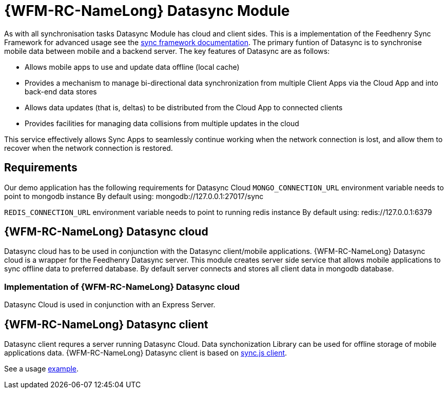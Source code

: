 = {WFM-RC-NameLong} Datasync Module

As with all synchronisation tasks Datasync Module has cloud and client sides. This is a implementation of 
the Feedhenry Sync Framework for advanced usage see the 
link:{WFM-RC-SyncFrameworkURL}{WFM-RC-Branch}/docs[sync framework documentation]. 
The primary funtion of Datasync is to synchronise mobile data between mobile and a backend server.
The key features of Datasync are as follows:

- Allows mobile apps to use and update data offline (local cache)
- Provides a mechanism to manage bi-directional data synchronization from multiple Client Apps via the Cloud App and into back-end data stores
- Allows data updates (that is, deltas) to be distributed from the Cloud App to connected clients
- Provides facilities for managing data collisions from multiple updates in the cloud

This service effectively allows Sync Apps to seamlessly continue working when the network connection is lost, and allow them to recover when the network connection is restored.

== Requirements
Our demo application has the following requirements for Datasync Cloud 
`MONGO_CONNECTION_URL` environment variable needs to point to mongodb instance
By default using: mongodb://127.0.0.1:27017/sync

`REDIS_CONNECTION_URL`  environment variable needs to point to running redis instance
By default using: redis://127.0.0.1:6379


== {WFM-RC-NameLong} Datasync cloud
Datasync cloud has to be used in conjunction with the Datasync client/mobile applications.
{WFM-RC-NameLong} Datasync cloud is a wrapper for the Feedhenry Datasync server.
This module creates server side service that allows mobile applications to sync offline data to preferred database.
By default server connects and stores all client data in mongodb database. 


=== Implementation of {WFM-RC-NameLong} Datasync cloud

Datasync Cloud is used in conjunction with an Express Server. 


== {WFM-RC-NameLong} Datasync client 
Datasync client requres a server running Datasync Cloud.  Data synchonization Library can be used for offline storage 
of mobile applications data.
{WFM-RC-NameLong} Datasync client  is based on link:https://github.com/feedhenry/fh-sync-js[sync.js client].

See a usage link:{WFM-RC-CoreUrl}{WFM-RC-Branch}/client/datasync-client/example/index.ts[example].